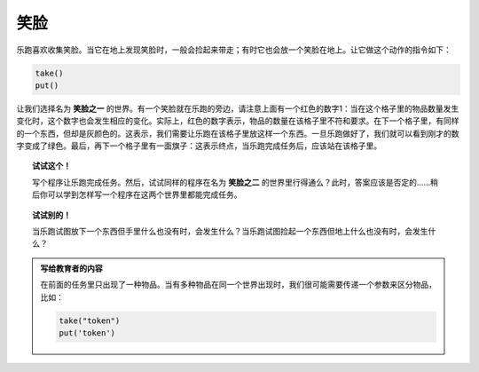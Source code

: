 笑脸
=======================

.. index:: take(), put()

乐跑喜欢收集笑脸。当它在地上发现笑脸时，一般会捡起来带走；有时它也会放一个笑脸在地上。让它做这个动作的指令如下：

.. code-block:: python

    take()
    put()

让我们选择名为 **笑脸之一** 的世界。有一个笑脸就在乐跑的旁边，请注意上面有一个红色的数字1：当在这个格子里的物品数量发生变化时，这个数字也会发生相应的变化。实际上，红色的数字表示，物品的数量在该格子里不符和要求。在下一个格子里，有同样的一个东西，但却是灰颜色的。这表示，我们需要让乐跑在该格子里放这样一个东西。一旦乐跑做好了，我们就可以看到刚才的数字变成了绿色。最后，再下一个格子里有一面旗子：这表示终点，当乐跑完成任务后，应该站在该格子里。

.. topic:: 试试这个！

   写个程序让乐跑完成任务。然后，试试同样的程序在名为 **笑脸之二** 的世界里行得通么？此时，答案应该是否定的……稍后你可以学到怎样写一个程序在这两个世界里都能完成任务。

.. topic:: 试试别的！

    当乐跑试图放下一个东西但手里什么也没有时，会发生什么？当乐跑试图捡起一个东西但地上什么也没有时，会发生什么？

.. admonition:: 写给教育者的内容

    在前面的任务里只出现了一种物品。当有多种物品在同一个世界出现时，我们很可能需要传递一个参数来区分物品，比如：

    .. code-block:: python

        take("token")
        put('token')

